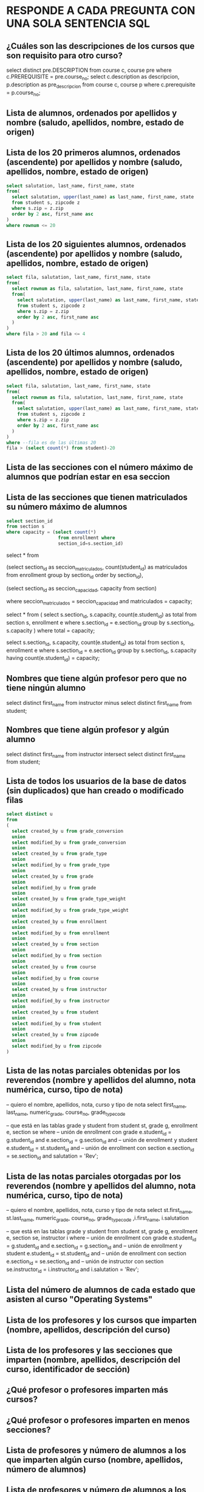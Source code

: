 # #+include: "../../../common/header.org"
* RESPONDE A CADA PREGUNTA CON UNA SOLA SENTENCIA SQL

** ¿Cuáles son las descripciones de los cursos que son requisito para otro curso?

select distinct pre.DESCRIPTION
from course c, course pre
where c.PREREQUISITE = pre.course_no;
select
  c.description as descripcion,
  p.description as pre_descripcion
from
  course c, course p
where
  c.prerequisite = p.course_no;
** Lista de alumnos, ordenados por apellidos y nombre (saludo, apellidos, nombre, estado de origen)
** Lista de los 20 primeros alumnos, ordenados (ascendente) por apellidos y nombre (saludo, apellidos, nombre, estado de origen)
#+begin_src sql
select salutation, last_name, first_name, state
from(
  select salutation, upper(last_name) as last_name, first_name, state
  from student s, zipcode z
  where s.zip = z.zip
  order by 2 asc, first_name asc
)
where rownum <= 20
#+end_src

** Lista de los 20 siguientes alumnos, ordenados (ascendente) por apellidos y nombre (saludo, apellidos, nombre, estado de origen)
#+begin_src sql
select fila, salutation, last_name, first_name, state
from(
  select rownum as fila, salutation, last_name, first_name, state
  from(
    select salutation, upper(last_name) as last_name, first_name, state
    from student s, zipcode z
    where s.zip = z.zip
    order by 2 asc, first_name asc
  )
)
where fila > 20 and fila <= 4
#+end_src

** Lista de los 20 últimos alumnos, ordenados (ascendente) por apellidos y nombre (saludo, apellidos, nombre, estado de origen)
#+begin_src sql
select fila, salutation, last_name, first_name, state
from(
  select rownum as fila, salutation, last_name, first_name, state
  from(
    select salutation, upper(last_name) as last_name, first_name, state
    from student s, zipcode z
    where s.zip = z.zip
    order by 2 asc, first_name asc
  )
)
where --fila es de las últimas 20
fila > (select count(*) from student)-20
#+end_src

** Lista de las secciones con el número máximo de alumnos que podrían estar en esa seccion
** Lista de las secciones que tienen matriculados su número máximo de alumnos
#+begin_src sql
select section_id 
from section s
where capacity = (select count(*) 
                   from enrollment where 
                   section_id=s.section_id)
#+end_src

select * from  
  
    (select 
      section_id as seccion_matriculados, 
      count(student_id) as matriculados
    from
      enrollment
    group by
      section_id  
    order by
      section_id),
  
    (select 
      section_id as seccion_capacidad,
      capacity
    from
      section)

where
  seccion_matriculados = seccion_capacidad
  and matriculados = capacity;


select * from ( 
    select 
      s.section_id,
      s.capacity,
      count(e.student_id) as total
    from
      section s, enrollment e
    where
      s.section_id = e.section_id
    group by
      s.section_id, s.capacity
)
where
  total = capacity;
  
select 
  s.section_id,
  s.capacity,
  count(e.student_id) as total
from
  section s, enrollment e
where
  s.section_id = e.section_id
group by
  s.section_id, s.capacity
having
  count(e.student_id) = capacity;



** Nombres que tiene algún profesor pero que no tiene ningún alumno
select distinct first_name from instructor
minus
select distinct first_name from student;


** Nombres que tiene algún profesor y algún alumno
select distinct first_name from instructor
intersect
select distinct first_name from student;


** Lista de todos los usuarios de la base de datos (sin duplicados) que han creado o modificado filas
#+begin_src sql
select distinct u
from 
(
  select created_by u from grade_conversion 
  union
  select modified_by u from grade_conversion 
  union
  select created_by u from grade_type 
  union
  select modified_by u from grade_type 
  union
  select created_by u from grade
  union
  select modified_by u from grade
  union
  select created_by u from grade_type_weight 
  union
  select modified_by u from grade_type_weight 
  union
  select created_by u from enrollment 
  union
  select modified_by u from enrollment 
  union
  select created_by u from section 
  union
  select modified_by u from section 
  union
  select created_by u from course 
  union
  select modified_by u from course 
  union
  select created_by u from instructor 
  union
  select modified_by u from instructor 
  union
  select created_by u from student 
  union
  select modified_by u from student 
  union
  select created_by u from zipcode 
  union
  select modified_by u from zipcode 
)
#+end_src

** Lista de las notas parciales obtenidas por los reverendos (nombre y apellidos del alumno, nota numérica, curso, tipo de nota)
-- quiero el nombre, apellidos, nota, curso y tipo de nota 
select
  first_name, last_name, numeric_grade, course_no, grade_type_code

-- que está en las tablas  grade y student
from 
  student st, grade g, enrollment e, section se
where
  -- unión de enrollment con grade
  e.student_id = g.student_id and
  e.section_id = g.section_id and
  -- unión de enrollment y student
  e.student_id = st.student_id and
  -- unión de enrollment con section
  e.section_id = se.section_id and
  salutation = 'Rev';
** Lista de las notas parciales otorgadas por los reverendos (nombre y apellidos del alumno, nota numérica, curso, tipo de nota)
-- quiero el nombre, apellidos, nota, curso y tipo de nota 
select
  st.first_name, st.last_name, 
  numeric_grade, course_no, grade_type_code
  ,i.first_name, i.salutation

-- que está en las tablas  grade y student
from 
  student st, grade g, enrollment e, section se, instructor i
where
  -- unión de enrollment con grade
  e.student_id = g.student_id and
  e.section_id = g.section_id and
  -- unión de enrollment y student
  e.student_id = st.student_id and
  -- unión de enrollment con section
  e.section_id = se.section_id and
  -- unión de instructor con section
  se.instructor_id = i.instructor_id and
  i.salutation = 'Rev';

** Lista del número de alumnos de cada estado que asisten al curso "Operating Systems"

** Lista de los profesores y los cursos que imparten (nombre, apellidos, descripción del curso)

** Lista de los profesores y las secciones que imparten (nombre, apellidos, descripción del curso, identificador de sección)

** ¿Qué profesor o profesores imparten más cursos?

** ¿Qué profesor o profesores imparten en menos secciones?

** Lista de profesores y número de alumnos a los que imparten algún curso (nombre, apellidos, número de alumnos)

** Lista de profesores y número de alumnos a los que imparten algún curso, por sección (nombre, apellidos, descripción del curso, identificador de sección, número de alumnos)

** Lista de las notas que se van a asignar en la sección 102 (tipo de nota, cuántas notas de ese tipo, cuánto cuenta este tipo de nota en la nota del curso)

** Lista de las notas que se van a asignar (identificador de sección, tipo de nota, cuántas notas de ese tipo, cuánto cuenta este tipo de nota en la nota del curso)

** Lista de las descripciones de los cursos que está siguiendo Angela Torres

** Lista de la capacidad máxima y capacidad usada de cada sección (descripción del curso, identificador de sección, profesor, capacidad máxima, número de alumnos matriculados)

** Notas parciales medias obtenidas por los alumnos por cada tipo de nota (descripción de tipo de nota, nota media obtenida)

** Notas parciales medias obtenidas por los alumnos por cada tipo de nota, clasificado por estado de origen (descripción de tipo de nota, estado, nota media obtenida)

** Notas parciales medias obtenidas por los alumnos por cada tipo de nota, clasificado por estado de origen (descripción de tipo de nota, estado, nota media obtenida)

** Notas parciales medias obtenidas por los alumnos, clasificado por profesor (nombre del profesor, apellidos, nota media)

** Nombre y apellidos del profesor que suele poner notas más altas

** Nota numérica de la alumna Angela Torres en la sección 102
** Cálculo de la nota de cada alumno 
Se realiza un promedio de cada tipo de nota.
Estos promedios se ponderan con el peso especificado.
Nota: ignoramos el criterio de no contar la más baja

** ¿En qué cursos está matriculada Ángela Torres?

** ¿En qué cursos no está matriculada Ángela Torres?

** Notas numéricas de la alumna Angela Torres en todos sus cursos (nota numérica, descripción del curso)

** Notas de la alumna Angela Torres en todos sus cursos (nota numérica, nota alfabética, descripción del curso)

** Notas numéricas de todos los alumnos en sus cursos (nombre, apellidos, nota numérica, descripción del curso)

** Notas numéricas los alumnos de la sección número (nombre, apellidos, nota numérica, descripción del curso)

** ¿Cuánto dinero se ha ingresado por las matrículas en los cursos?

** Lista de los profesores que también son alumnos (nombre, apellidos)

** Lista de los alumnos que no son profesores (nombre, apellidos)

** Lista ordenada de los 10 mejores alumnos de acuerdo a la media de sus notas parciales (ranking, nombre, apellidos, nota media)

** Lista ordenada de los 10 siguientes mejores alumnos de acuerdo a la media de sus notas parciales (ranking, nombre, apellidos, nota media)

** Lista de secciones con menos de 15 alumnos matriculados (descripción del curso, identificador de sección, número de alumnos)

** Lista de ingresos por curso (descripción de curso, ingresos)

** Lista de ingresos por profesor (nombre, apellidos, ingresos)

** Lista de ingresos por alumno (nombre, apellidos, ingresos)
** Lista de cursos y sus cursos prerrequisito (descripción de curso, descripción de curso prerrequisito). Si un curso no tiene prerrequisito, aparecerá en su prerrequisito 'SIN PRERREQUISITO'.
select * 
from course c full join course p on c.PREREQUISITE = p.course_no;

** Lista de cursos y sus cursos prerrequisito (descripción de curso, descripción de curso prerrequisito). Si un curso no tiene prerrequisito, aparecerá en su prerrequisito NULL.
** Lista de las secciones con mas de 12 alumnos matriculados
** Lista de los estados con más de 10 alumnos matriculados
** Lista de los estados con menos de 11 alumnos matriculados
** Estado(s) con más alumnos matriculados
** Qué curso (descripción) tiene más profesores
create view profesores_por_curso as
select c.description, c.course_no, count(*) as numeroprofes
from 
  instructor i, section s, course c
where
  i.instructor_id = s.instructor_id and
  s.course_no = c.course_no
group by
  c.course_no, c.description;
  
select description, numeroprofes 
from profesores_por_curso
where numeroprofes = (
  select max(numeroprofes) 
  from profesores_por_curso  
);


** Número de alumnos por estado que ha sacado más de un 85 en la media de tareas de "homework" (HM)
select state, count(*) alumnosconmasde85
from (
  select z.zip, s.student_id, avg(g.numeric_grade)
  from
    zipcode z, student s, enrollment e, grade g
  where
    z.zip = s.zip and
    s.student_id = e.student_id and
    e.student_id = g.student_id and
    e.section_id = g.section_id and
    g.GRADE_TYPE_CODE = 'HM'
  group by
    z.zip, s.student_id
  having
    avg(g.numeric_grade)>85
  ) e , zipcode z
where
  e.zip = z.zip
group by
  state;
